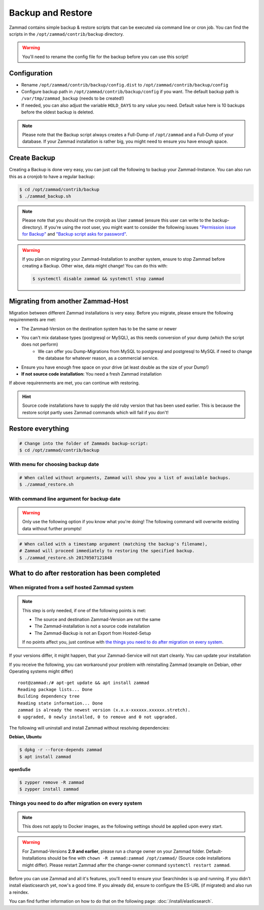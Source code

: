 Backup and Restore
******************

Zammad contains simple backup & restore scripts that can be executed via command line or cron job.
You can find the scripts in the ``/opt/zammad/contrib/backup`` directory.

.. warning:: You'll need to rename the config file for the backup before you can use this script!


Configuration
=============

* Rename ``/opt/zammad/contrib/backup/config.dist`` to ``/opt/zammad/contrib/backup/config``
* Configure backup path in ``/opt/zammad/contrib/backup/config`` if you want. The default backup path is ``/var/tmp/zammad_backup`` (needs to be created!)
* If needed, you can also adjust the variable ``HOLD_DAYS`` to any value you need. Default value here is 10 backups before the oldest backup is deleted.

.. note:: Please note that the Backup script always creates a Full-Dump of ``/opt/zammad`` and a Full-Dump of your database. If your Zammad installation
   is rather big, you might need to ensure you have enough space.


Create Backup
=============

Creating a Backup is done very easy, you can just call the following to backup your Zammad-Instance.
You can also run this as a cronjob to have a regular backup:

.. code-block:: sh

   $ cd /opt/zammad/contrib/backup
   $ ./zammad_backup.sh

.. note:: Please note that you should run the cronjob as User ``zammad`` (ensure this user can write to the backup-directory). If you're using the root user, you might want to consider the following issues `"Permission issue for Backup" <https://github.com/zammad/zammad/issues/2508>`_ and `"Backup script asks for password" <https://github.com/zammad/zammad/issues/2705>`_.

.. warning:: If you plan on migrating your Zammad-Installation to another system, ensure to stop Zammad before creating a Backup. Other wise, data might change!
   You can do this with:

   .. code-block:: sh

      $ systemctl disable zammad && systemctl stop zammad


Migrating from another Zammad-Host
==================================

Migration between different Zammad installations is very easy.
Before you migrate, please ensure the following requirenments are met:

* The Zammad-Version on the destination system has to be the same or newer
* You can't mix database types (postgresql or MySQL), as this needs conversion of your dump (which the script does not perform)
   * We can offer you Dump-Migrations from MySQL to postgresql and postgresql to MySQL if need to change the 
     database for whatever reason, as a commercial service.
* Ensure you have enough free space on your drive (at least double as the size of your Dump!)
* **If not source code installation:** You need a fresh Zammad installation

If above requirenments are met, you can continue with restoring.

.. hint:: Source code installations have to supply the old ruby version that has been used earlier.
   This is because the restore script partly uses Zammad commands which will fail if you don't!

Restore everything
==================

.. code-block:: sh

   # Change into the folder of Zammads backup-script:
   $ cd /opt/zammad/contrib/backup


With menu for choosing backup date
----------------------------------

.. code-block:: sh

   # When called without arguments, Zammad will show you a list of available backups.
   $ ./zammad_restore.sh


With command line argument for backup date
------------------------------------------

.. warning:: Only use the following option if you know what you're doing! The following command will overwrite existing data without further prompts!

.. code-block:: sh

   # When called with a timestamp argument (matching the backup's filename),
   # Zammad will proceed immediately to restoring the specified backup.
   $ ./zammad_restore.sh 20170507121848


What to do after restoration has been completed
===============================================

When migrated from a self hosted Zammad system
----------------------------------------------

.. note:: This step is only needed, if one of the following points is met:

   * The source and destination Zammad-Version are not the same
   * The Zammad-installation is not a source code installation
   * The Zammad-Backup is not an Export from Hosted-Setup

   If no points affect you, just continue with `the things you need to do after migration on every system <#things-you-need-to-do-after-migration-on-every-system>`_.

If your versions differ, it might happen, that your Zammad-Service will not start cleanly.
You can update your installation

If you receive the following, you can workaround your problem with reinstalling Zammad (example on Debian, other Operating systems might differ) ::

   root@zammad:/# apt-get update && apt install zammad
   Reading package lists... Done
   Building dependency tree
   Reading state information... Done
   zammad is already the newest version (x.x.x-xxxxxx.xxxxxx.stretch).
   0 upgraded, 0 newly installed, 0 to remove and 0 not upgraded.

The following will uninstall and install Zammad without resolving dependencies:

**Debian, Ubuntu**

.. code-block:: sh

   $ dpkg -r --force-depends zammad
   $ apt install zammad

**openSuSe**

.. code-block:: sh

   $ zypper remove -R zammad
   $ zypper install zammad


Things you need to do after migration on every system
-----------------------------------------------------

.. note:: This does not apply to Docker images, as the following settings should be applied upon every start.

.. warning:: For Zammad-Versions **2.9 and earlier**, please run a change owner on your Zammad folder.
   Default-Installations should be fine with ``chown -R zammad:zammad /opt/zammad/`` (Source code installations might differ).
   Please restart Zammad after the change-owner command ``systemctl restart zammad``.

Before you can use Zammad and all it's features, you'll need to ensure your Searchindex is up and running.
If you didn't install elasticsearch yet, now's a good time. If you already did, ensure to configure the ES-URL (if migrated) and also run a reindex.

You can find further information on how to do that on the following page: :doc:`/install/elasticsearch`.
